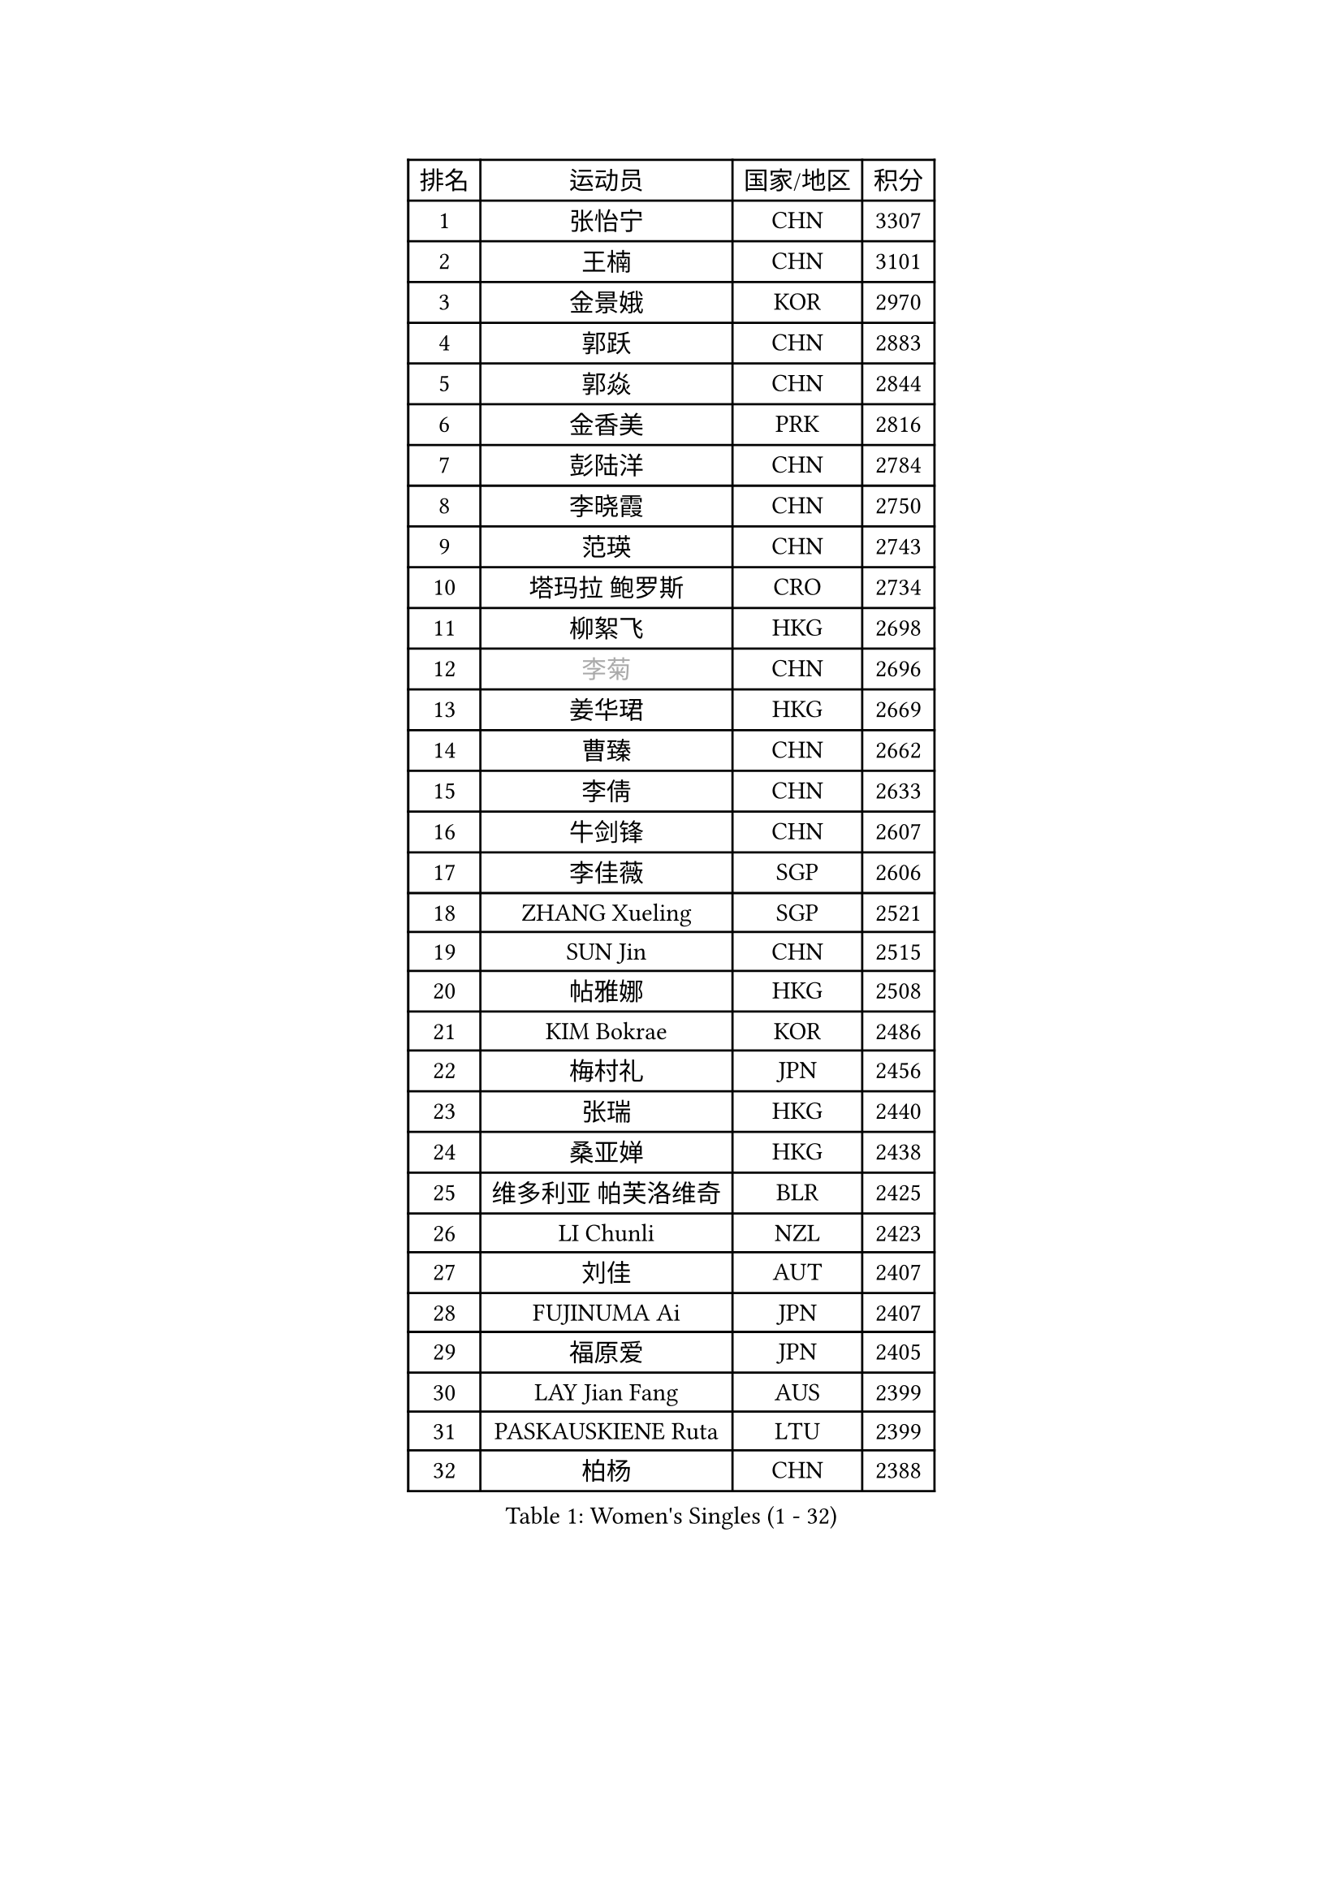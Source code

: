 
#set text(font: ("Courier New", "NSimSun"))
#figure(
  caption: "Women's Singles (1 - 32)",
    table(
      columns: 4,
      [排名], [运动员], [国家/地区], [积分],
      [1], [张怡宁], [CHN], [3307],
      [2], [王楠], [CHN], [3101],
      [3], [金景娥], [KOR], [2970],
      [4], [郭跃], [CHN], [2883],
      [5], [郭焱], [CHN], [2844],
      [6], [金香美], [PRK], [2816],
      [7], [彭陆洋], [CHN], [2784],
      [8], [李晓霞], [CHN], [2750],
      [9], [范瑛], [CHN], [2743],
      [10], [塔玛拉 鲍罗斯], [CRO], [2734],
      [11], [柳絮飞], [HKG], [2698],
      [12], [#text(gray, "李菊")], [CHN], [2696],
      [13], [姜华珺], [HKG], [2669],
      [14], [曹臻], [CHN], [2662],
      [15], [李倩], [CHN], [2633],
      [16], [牛剑锋], [CHN], [2607],
      [17], [李佳薇], [SGP], [2606],
      [18], [ZHANG Xueling], [SGP], [2521],
      [19], [SUN Jin], [CHN], [2515],
      [20], [帖雅娜], [HKG], [2508],
      [21], [KIM Bokrae], [KOR], [2486],
      [22], [梅村礼], [JPN], [2456],
      [23], [张瑞], [HKG], [2440],
      [24], [桑亚婵], [HKG], [2438],
      [25], [维多利亚 帕芙洛维奇], [BLR], [2425],
      [26], [LI Chunli], [NZL], [2423],
      [27], [刘佳], [AUT], [2407],
      [28], [FUJINUMA Ai], [JPN], [2407],
      [29], [福原爱], [JPN], [2405],
      [30], [LAY Jian Fang], [AUS], [2399],
      [31], [PASKAUSKIENE Ruta], [LTU], [2399],
      [32], [柏杨], [CHN], [2388],
    )
  )#pagebreak()

#set text(font: ("Courier New", "NSimSun"))
#figure(
  caption: "Women's Singles (33 - 64)",
    table(
      columns: 4,
      [排名], [运动员], [国家/地区], [积分],
      [33], [DVORAK Galia], [ESP], [2386],
      [34], [NEMES Olga], [ROU], [2376],
      [35], [YIP Lily], [USA], [2352],
      [36], [TANIGUCHI Naoko], [JPN], [2351],
      [37], [KOMWONG Nanthana], [THA], [2349],
      [38], [林菱], [HKG], [2328],
      [39], [GANINA Svetlana], [RUS], [2328],
      [40], [李恩实], [KOR], [2323],
      [41], [CHEN TONG Fei-Ming], [TPE], [2322],
      [42], [MIROU Maria], [GRE], [2321],
      [43], [MELNIK Galina], [RUS], [2320],
      [44], [#text(gray, "LI Jia")], [CHN], [2318],
      [45], [ZAMFIR Adriana], [ROU], [2318],
      [46], [PAN Chun-Chu], [TPE], [2318],
      [47], [高军], [USA], [2306],
      [48], [TAN Wenling], [ITA], [2305],
      [49], [#text(gray, "SUK Eunmi")], [KOR], [2296],
      [50], [BURGAR Spela], [SLO], [2276],
      [51], [金英姬], [PRK], [2266],
      [52], [平野早矢香], [JPN], [2264],
      [53], [福冈春菜], [JPN], [2264],
      [54], [KRAVCHENKO Marina], [ISR], [2253],
      [55], [ODOROVA Eva], [SVK], [2248],
      [56], [KIM Mi Yong], [PRK], [2240],
      [57], [DOBESOVA Jana], [CZE], [2229],
      [58], [SCHALL Elke], [GER], [2226],
      [59], [SMISTIKOVA Martina], [CZE], [2222],
      [60], [GHATAK Poulomi], [IND], [2215],
      [61], [陈晴], [CHN], [2215],
      [62], [LI Qiangbing], [AUT], [2213],
      [63], [SCHOPP Jie], [GER], [2212],
      [64], [米哈拉 斯蒂芙], [ROU], [2200],
    )
  )#pagebreak()

#set text(font: ("Courier New", "NSimSun"))
#figure(
  caption: "Women's Singles (65 - 96)",
    table(
      columns: 4,
      [排名], [运动员], [国家/地区], [积分],
      [65], [藤井宽子], [JPN], [2196],
      [66], [PALINA Irina], [RUS], [2193],
      [67], [KOVTUN Elena], [UKR], [2190],
      [68], [KWAK Bangbang], [KOR], [2171],
      [69], [倪夏莲], [LUX], [2167],
      [70], [LANG Kristin], [GER], [2165],
      [71], [BILENKO Tetyana], [UKR], [2162],
      [72], [STRUSE Nicole], [GER], [2162],
      [73], [#text(gray, "JING Junhong")], [SGP], [2159],
      [74], [KIM Yun Mi], [PRK], [2159],
      [75], [KOSTROMINA Tatyana], [BLR], [2158],
      [76], [KIM Kyungha], [KOR], [2153],
      [77], [MOLNAR Cornelia], [CRO], [2152],
      [78], [HARABASZOVA Lenka], [CZE], [2149],
      [79], [NEGRISOLI Laura], [ITA], [2146],
      [80], [LI Yun Fei], [BEL], [2143],
      [81], [WANG Chen], [CHN], [2143],
      [82], [文炫晶], [KOR], [2143],
      [83], [SHIN Soohee], [KOR], [2139],
      [84], [PETROVA Detelina], [BUL], [2139],
      [85], [JEON Hyekyung], [KOR], [2137],
      [86], [LU Yun-Feng], [TPE], [2136],
      [87], [LI Nan], [CHN], [2133],
      [88], [MUTLU Nevin], [TUR], [2133],
      [89], [乔治娜 波塔], [HUN], [2131],
      [90], [#text(gray, "GAO Jing Yi")], [IRL], [2128],
      [91], [BOLLMEIER Nadine], [GER], [2127],
      [92], [#text(gray, "REGENWETTER Peggy")], [LUX], [2126],
      [93], [#text(gray, "TAKEDA Akiko")], [JPN], [2125],
      [94], [FUJITA Yuki], [JPN], [2123],
      [95], [MARCEKOVA Viera], [SVK], [2120],
      [96], [#text(gray, "KIM Mookyo")], [KOR], [2111],
    )
  )#pagebreak()

#set text(font: ("Courier New", "NSimSun"))
#figure(
  caption: "Women's Singles (97 - 128)",
    table(
      columns: 4,
      [排名], [运动员], [国家/地区], [积分],
      [97], [NECULA Iulia], [ROU], [2107],
      [98], [CADA Petra], [CAN], [2096],
      [99], [BEH Lee Wei], [MAS], [2094],
      [100], [STRBIKOVA Renata], [CZE], [2093],
      [101], [ROHR Meike], [GER], [2093],
      [102], [ITO Midori], [JPN], [2089],
      [103], [克里斯蒂娜 托特], [HUN], [2085],
      [104], [VACENOVSKA Iveta], [CZE], [2080],
      [105], [MOLNAR Zita], [HUN], [2071],
      [106], [DAS Mouma], [IND], [2065],
      [107], [XU Yan], [SGP], [2061],
      [108], [KISHIDA Satoko], [JPN], [2056],
      [109], [HIURA Reiko], [JPN], [2051],
      [110], [BADESCU Otilia], [ROU], [2048],
      [111], [KIM Junghyun], [KOR], [2042],
      [112], [TODOROVIC Biljana], [SLO], [2039],
      [113], [FAZEKAS Maria], [HUN], [2039],
      [114], [ROBERTSON Laura], [GER], [2039],
      [115], [吴雪], [DOM], [2035],
      [116], [石垣优香], [JPN], [2030],
      [117], [ERDELJI Anamaria], [SRB], [2029],
      [118], [PAVLOVICH Veronika], [BLR], [2024],
      [119], [MONTEIRO DODEAN Daniela], [ROU], [2023],
      [120], [VACHOVCOVA Alena], [CZE], [2022],
      [121], [LOVAS Petra], [HUN], [2021],
      [122], [HUANG Yi-Hua], [TPE], [2018],
      [123], [#text(gray, "SUK Solji")], [KOR], [2016],
      [124], [KIRITSA Liudmila], [RUS], [2015],
      [125], [TAPAI Eva], [SRB], [2011],
      [126], [TASEI Mikie], [JPN], [2010],
      [127], [MUANGSUK Anisara], [THA], [2007],
      [128], [HEINE Veronika], [AUT], [2007],
    )
  )